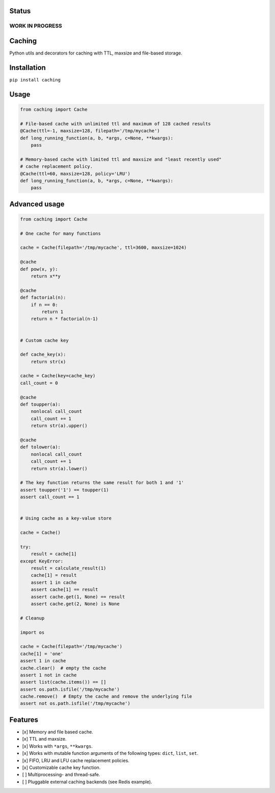 Status
======

WORK IN PROGRESS
----------------

Caching
=======

|Build Status| |Coverage Status| |Python Versions|

Python utils and decorators for cаching with TTL, maxsize and file-based storage.

Installation
============

``pip install caching``

Usage
=====

.. code:: python

    from caching import Cache

    # File-based cache with unlimited ttl and maximum of 128 cached results
    @Cache(ttl=-1, maxsize=128, filepath='/tmp/mycache')
    def long_running_function(a, b, *args, c=None, **kwargs):
        pass

    # Memory-based cache with limited ttl and maxsize and "least recently used"
    # cache replacement policy.
    @Cache(ttl=60, maxsize=128, policy='LRU')
    def long_running_function(a, b, *args, c=None, **kwargs):
        pass

Advanced usage
==============

.. code:: python

    from caching import Cache

    # One cache for many functions

    cache = Cache(filepath='/tmp/mycache', ttl=3600, maxsize=1024)

    @cache
    def pow(x, y):
        return x**y

    @cache
    def factorial(n):
        if n == 0:
            return 1
        return n * factorial(n-1)


    # Custom cache key

    def cache_key(x):
        return str(x)

    cache = Cache(key=cache_key)
    call_count = 0

    @cache
    def toupper(a):
        nonlocal call_count
        call_count += 1
        return str(a).upper()

    @cache
    def tolower(a):
        nonlocal call_count
        call_count += 1
        return str(a).lower()

    # The key function returns the same result for both 1 and '1'
    assert toupper('1') == toupper(1)
    assert call_count == 1


    # Using cache as a key-value store

    cache = Cache()

    try:
        result = cache[1]
    except KeyError:
        result = calculate_result(1)
        cache[1] = result
        assert 1 in cache
        assert cache[1] == result
        assert cache.get(1, None) == result
        assert cache.get(2, None) is None

    # Cleanup

    import os

    cache = Cache(filepath='/tmp/mycache')
    cache[1] = 'one'
    assert 1 in cache
    cache.clear()  # empty the cache
    assert 1 not in cache
    assert list(cache.items()) == []
    assert os.path.isfile('/tmp/mycache')
    cache.remove()  # Empty the cache and remove the underlying file
    assert not os.path.isfile('/tmp/mycache')

Features
========

-  [x] Memory and file based cache.
-  [x] TTL and maxsize.
-  [x] Works with ``*args``, ``**kwargs``.
-  [x] Works with mutable function arguments of the following types: ``dict``, ``list``, ``set``.
-  [x] FIFO, LRU and LFU cache replacement policies.
-  [x] Customizable cache key function.
-  [ ] Multiprocessing- and thread-safe.
-  [ ] Pluggable external caching backends (see Redis example).

.. |Build Status| image:: https://travis-ci.org/bofm/python-caching.svg?branch=master
   :target: https://travis-ci.org/bofm/python-caching
.. |Coverage Status| image:: https://coveralls.io/repos/github/bofm/python-caching/badge.svg
   :target: https://coveralls.io/github/bofm/python-caching
.. |Python Versions| image:: https://img.shields.io/pypi/pyversions/caching.svg
   :target: https://pypi.python.org/pypi/caching
